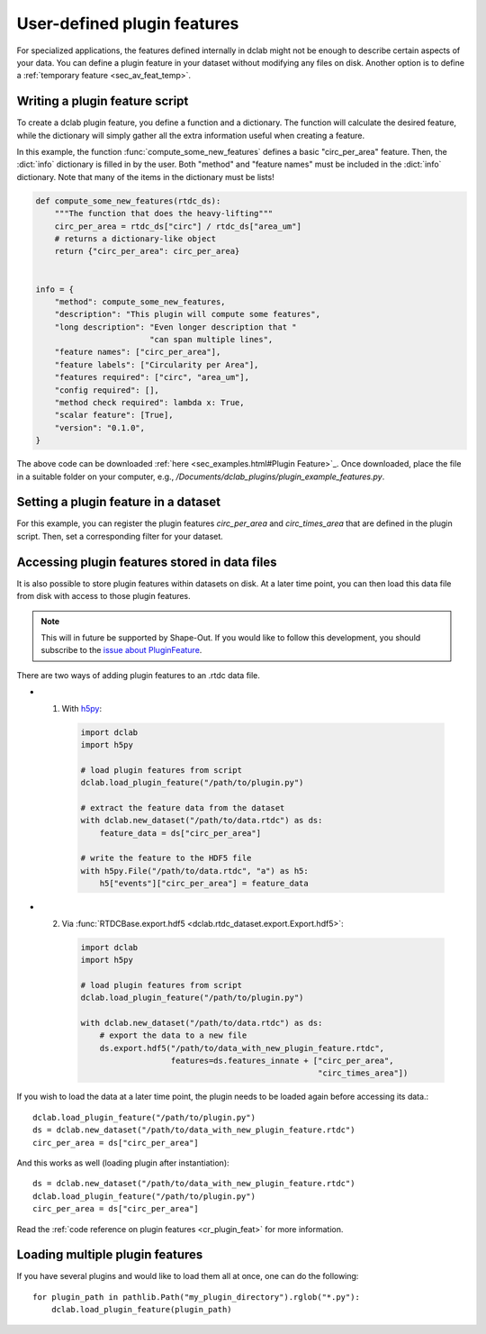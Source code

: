 .. _sec_av_feat_plugin:

============================
User-defined plugin features
============================
For specialized applications, the features defined internally in dclab might
not be enough to describe certain aspects of your data. You can define a plugin
feature in your dataset without modifying any files on disk. Another option is
to define a :ref:`temporary feature <sec_av_feat_temp>`.


Writing a plugin feature script
===============================
To create a dclab plugin feature, you define a function and a dictionary.
The function will calculate the desired feature, while the dictionary will
simply gather all the extra information useful when creating a feature.

In this example, the function :func:`compute_some_new_features` defines a
basic "circ_per_area" feature. Then, the :dict:`info` dictionary is filled in
by the user. Both "method" and "feature names" must be included in the
:dict:`info` dictionary. Note that many of the items in the dictionary must be
lists!

.. code-block:: python

    def compute_some_new_features(rtdc_ds):
        """The function that does the heavy-lifting"""
        circ_per_area = rtdc_ds["circ"] / rtdc_ds["area_um"]
        # returns a dictionary-like object
        return {"circ_per_area": circ_per_area}


    info = {
        "method": compute_some_new_features,
        "description": "This plugin will compute some features",
        "long description": "Even longer description that "
                            "can span multiple lines",
        "feature names": ["circ_per_area"],
        "feature labels": ["Circularity per Area"],
        "features required": ["circ", "area_um"],
        "config required": [],
        "method check required": lambda x: True,
        "scalar feature": [True],
        "version": "0.1.0",
    }

The above code can be downloaded
:ref:`here <sec_examples.html#Plugin Feature>`_. Once downloaded, place the
file in a suitable folder on your computer, e.g.,
`/Documents/dclab_plugins/plugin_example_features.py`.


Setting a plugin feature in a dataset
=====================================
For this example, you can register the plugin features `circ_per_area` and
`circ_times_area` that are defined in the plugin script. Then, set a
corresponding filter for your dataset.

.. ipython::

    In [1]: import dclab

    In [2]: import numpy as np

    # load a single plugin feature
    In [3]: dclab.load_plugin_feature("/path/to/plugin.py")

    # load some data
    In [4]: ds = dclab.new_dataset("/path/to/rtdc/file")

    # access the first feature
    In [5]: circ_per_area = ds["circ_per_area"]

    # access the other feature
    In [6]: circ_times_area = ds["circ_times_area"]

    # do some filtering
    In [7]: ds.config["filtering"]["circ_per_area min"] = 4

    In [8]: ds.config["filtering"]["circ_per_area max"] = 200

    In [9]: ds.apply_filter()

    In [10]: print("Removed {} out of {} events!".format(np.sum(~ds.filter.all), len(ds)))


Accessing plugin features stored in data files
==============================================
It is also possible to store plugin features within datasets on disk.
At a later time point, you can then load this data file from disk with access
to those plugin features.

.. note::

    This will in future be supported by Shape-Out. If you would like to
    follow this development, you
    should subscribe to the `issue about PluginFeature
    <https://github.com/ZELLMECHANIK-DRESDEN/dclab/issues/105>`_.

There are two ways of adding plugin features to an .rtdc data file.

- 1. With `h5py <https://docs.h5py.org>`_:

    .. code:: python

        import dclab
        import h5py

        # load plugin features from script
        dclab.load_plugin_feature("/path/to/plugin.py")

        # extract the feature data from the dataset
        with dclab.new_dataset("/path/to/data.rtdc") as ds:
            feature_data = ds["circ_per_area"]

        # write the feature to the HDF5 file
        with h5py.File("/path/to/data.rtdc", "a") as h5:
            h5["events"]["circ_per_area"] = feature_data

- 2. Via :func:`RTDCBase.export.hdf5 <dclab.rtdc_dataset.export.Export.hdf5>`:

    .. code:: python

        import dclab
        import h5py

        # load plugin features from script
        dclab.load_plugin_feature("/path/to/plugin.py")

        with dclab.new_dataset("/path/to/data.rtdc") as ds:
            # export the data to a new file
            ds.export.hdf5("/path/to/data_with_new_plugin_feature.rtdc",
                           features=ds.features_innate + ["circ_per_area",
                                                          "circ_times_area"])


If you wish to load the data at a later time point, the plugin needs
to be loaded again before accessing its data.::

    dclab.load_plugin_feature("/path/to/plugin.py")
    ds = dclab.new_dataset("/path/to/data_with_new_plugin_feature.rtdc")
    circ_per_area = ds["circ_per_area"]

And this works as well (loading plugin after instantiation)::

    ds = dclab.new_dataset("/path/to/data_with_new_plugin_feature.rtdc")
    dclab.load_plugin_feature("/path/to/plugin.py")
    circ_per_area = ds["circ_per_area"]


Read the :ref:`code reference on plugin features <cr_plugin_feat>` for more
information.


Loading multiple plugin features
================================

If you have several plugins and would like to load them all at once,
one can do the following::

    for plugin_path in pathlib.Path("my_plugin_directory").rglob("*.py"):
        dclab.load_plugin_feature(plugin_path)
